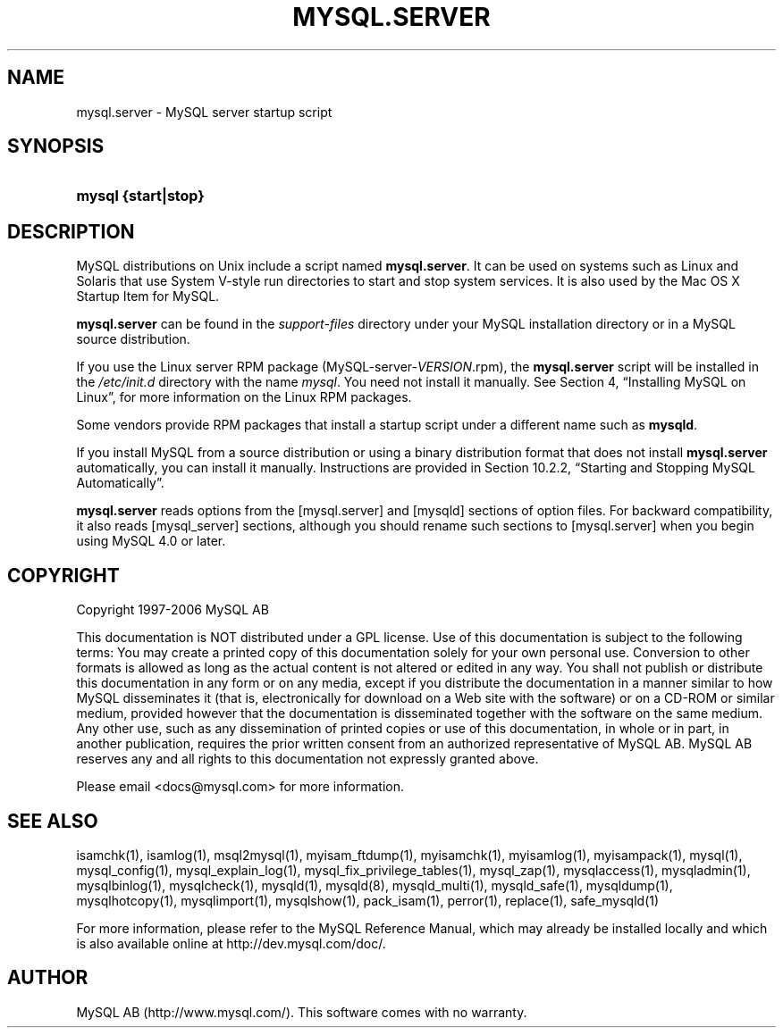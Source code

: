 .\"     Title: \fBmysql.server\fR
.\"    Author: 
.\" Generator: DocBook XSL Stylesheets v1.70.1 <http://docbook.sf.net/>
.\"      Date: 11/02/2006
.\"    Manual: MySQL Database System
.\"    Source: MySQL 4.1
.\"
.TH "\fBMYSQL.SERVER\fR" "1" "11/02/2006" "MySQL 4.1" "MySQL Database System"
.\" disable hyphenation
.nh
.\" disable justification (adjust text to left margin only)
.ad l
.SH "NAME"
mysql.server \- MySQL server startup script
.SH "SYNOPSIS"
.HP 19
\fBmysql {start|stop}\fR
.SH "DESCRIPTION"
.PP
MySQL distributions on Unix include a script named
\fBmysql.server\fR. It can be used on systems such as Linux and Solaris that use System V\-style run directories to start and stop system services. It is also used by the Mac OS X Startup Item for MySQL.
.PP
\fBmysql.server\fR
can be found in the
\fIsupport\-files\fR
directory under your MySQL installation directory or in a MySQL source distribution.
.PP
If you use the Linux server RPM package (MySQL\-server\-\fIVERSION\fR.rpm), the
\fBmysql.server\fR
script will be installed in the
\fI/etc/init.d\fR
directory with the name
\fImysql\fR. You need not install it manually. See
Section\ 4, \(lqInstalling MySQL on Linux\(rq, for more information on the Linux RPM packages.
.PP
Some vendors provide RPM packages that install a startup script under a different name such as
\fBmysqld\fR.
.PP
If you install MySQL from a source distribution or using a binary distribution format that does not install
\fBmysql.server\fR
automatically, you can install it manually. Instructions are provided in
Section\ 10.2.2, \(lqStarting and Stopping MySQL Automatically\(rq.
.PP
\fBmysql.server\fR
reads options from the
[mysql.server]
and
[mysqld]
sections of option files. For backward compatibility, it also reads
[mysql_server]
sections, although you should rename such sections to
[mysql.server]
when you begin using MySQL 4.0 or later.
.SH "COPYRIGHT"
.PP
Copyright 1997\-2006 MySQL AB
.PP
This documentation is NOT distributed under a GPL license. Use of this documentation is subject to the following terms: You may create a printed copy of this documentation solely for your own personal use. Conversion to other formats is allowed as long as the actual content is not altered or edited in any way. You shall not publish or distribute this documentation in any form or on any media, except if you distribute the documentation in a manner similar to how MySQL disseminates it (that is, electronically for download on a Web site with the software) or on a CD\-ROM or similar medium, provided however that the documentation is disseminated together with the software on the same medium. Any other use, such as any dissemination of printed copies or use of this documentation, in whole or in part, in another publication, requires the prior written consent from an authorized representative of MySQL AB. MySQL AB reserves any and all rights to this documentation not expressly granted above.
.PP
Please email
<docs@mysql.com>
for more information.
.SH "SEE ALSO"
isamchk(1),
isamlog(1),
msql2mysql(1),
myisam_ftdump(1),
myisamchk(1),
myisamlog(1),
myisampack(1),
mysql(1),
mysql_config(1),
mysql_explain_log(1),
mysql_fix_privilege_tables(1),
mysql_zap(1),
mysqlaccess(1),
mysqladmin(1),
mysqlbinlog(1),
mysqlcheck(1),
mysqld(1),
mysqld(8),
mysqld_multi(1),
mysqld_safe(1),
mysqldump(1),
mysqlhotcopy(1),
mysqlimport(1),
mysqlshow(1),
pack_isam(1),
perror(1),
replace(1),
safe_mysqld(1)
.P
For more information, please refer to the MySQL Reference Manual,
which may already be installed locally and which is also available
online at http://dev.mysql.com/doc/.
.SH AUTHOR
MySQL AB (http://www.mysql.com/).
This software comes with no warranty.
